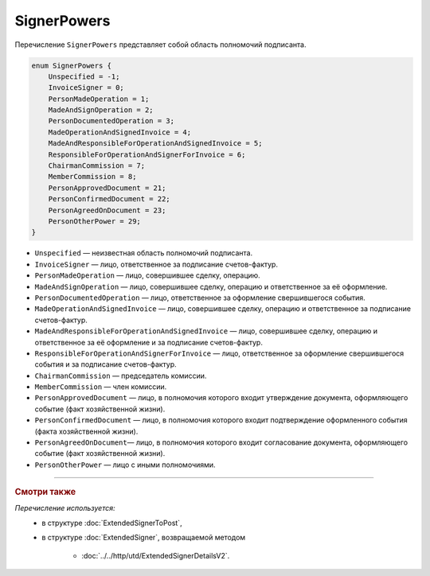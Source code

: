 SignerPowers
============

Перечисление ``SignerPowers`` представляет собой область полномочий подписанта.

.. code-block:: protobuf

    
    enum SignerPowers {
        Unspecified = -1;
        InvoiceSigner = 0;
        PersonMadeOperation = 1;
        MadeAndSignOperation = 2;
        PersonDocumentedOperation = 3;
        MadeOperationAndSignedInvoice = 4;
        MadeAndResponsibleForOperationAndSignedInvoice = 5;
        ResponsibleForOperationAndSignerForInvoice = 6;
        ChairmanCommission = 7;
        MemberCommission = 8;
        PersonApprovedDocument = 21;
        PersonConfirmedDocument = 22;
        PersonAgreedOnDocument = 23;
        PersonOtherPower = 29;
    }

- ``Unspecified`` — неизвестная область полномочий подписанта.
- ``InvoiceSigner`` — лицо, ответственное за подписание счетов-фактур.
- ``PersonMadeOperation`` — лицо, совершившее сделку, операцию.
- ``MadeAndSignOperation`` — лицо, совершившее сделку, операцию и ответственное за её оформление.
- ``PersonDocumentedOperation`` — лицо, ответственное за оформление свершившегося события.
- ``MadeOperationAndSignedInvoice`` — лицо, совершившее сделку, операцию и ответственное за подписание счетов-фактур.
- ``MadeAndResponsibleForOperationAndSignedInvoice`` — лицо, совершившее сделку, операцию и ответственное за её оформление и за подписание счетов-фактур.
- ``ResponsibleForOperationAndSignerForInvoice`` — лицо, ответственное за оформление свершившегося события и за подписание счетов-фактур.
- ``ChairmanCommission`` — председатель комиссии.
- ``MemberCommission`` — член комиссии.
- ``PersonApprovedDocument`` — лицо, в полномочия которого входит утверждение документа, оформляющего событие (факт хозяйственной жизни).
- ``PersonConfirmedDocument`` — лицо, в полномочия которого входит подтверждение оформленного события (факта хозяйственной жизни).
- ``PersonAgreedOnDocument``— лицо, в полномочия которого входит согласование документа, оформляющего событие (факт хозяйственной жизни).
- ``PersonOtherPower`` — лицо с иными полномочиями.

----

.. rubric:: Смотри также

*Перечисление используется:*
	- в структуре :doc:`ExtendedSignerToPost`,
	- в структуре :doc:`ExtendedSigner`, возвращаемой методом

		- :doc:`../../http/utd/ExtendedSignerDetailsV2`.
